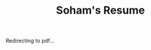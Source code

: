#+Title: Soham's Resume

Redirecting to pdf...
#+BEGIN_EXPORT html
<script>
	window.location.replace("static/resume.pdf");
</script>
#+END_EXPORT
